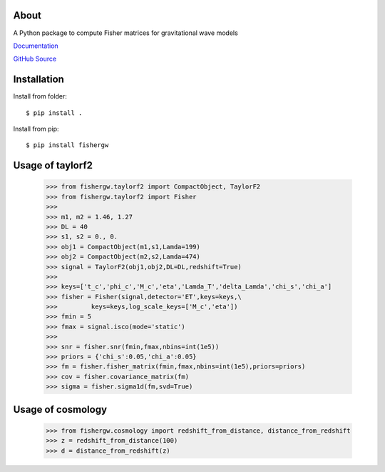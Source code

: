About
-----
A Python package to compute Fisher matrices for gravitational wave models

`Documentation <https://fishergw.readthedocs.io/en/latest/>`_

`GitHub Source <https://github.com/cpacilio/fishergw>`_

Installation
------------
Install from folder::
    
   $ pip install .

Install from pip::

   $ pip install fishergw

Usage of taylorf2
-----------------
    >>> from fishergw.taylorf2 import CompactObject, TaylorF2
    >>> from fishergw.taylorf2 import Fisher
    >>>
    >>> m1, m2 = 1.46, 1.27
    >>> DL = 40
    >>> s1, s2 = 0., 0.
    >>> obj1 = CompactObject(m1,s1,Lamda=199)
    >>> obj2 = CompactObject(m2,s2,Lamda=474)
    >>> signal = TaylorF2(obj1,obj2,DL=DL,redshift=True)
    >>>
    >>> keys=['t_c','phi_c','M_c','eta','Lamda_T','delta_Lamda','chi_s','chi_a']
    >>> fisher = Fisher(signal,detector='ET',keys=keys,\
    >>>         keys=keys,log_scale_keys=['M_c','eta'])
    >>> fmin = 5
    >>> fmax = signal.isco(mode='static')
    >>>
    >>> snr = fisher.snr(fmin,fmax,nbins=int(1e5))
    >>> priors = {'chi_s':0.05,'chi_a':0.05}
    >>> fm = fisher.fisher_matrix(fmin,fmax,nbins=int(1e5),priors=priors)
    >>> cov = fisher.covariance_matrix(fm)
    >>> sigma = fisher.sigma1d(fm,svd=True)

Usage of cosmology
------------------

    >>> from fishergw.cosmology import redshift_from_distance, distance_from_redshift
    >>> z = redshift_from_distance(100)
    >>> d = distance_from_redshift(z)
